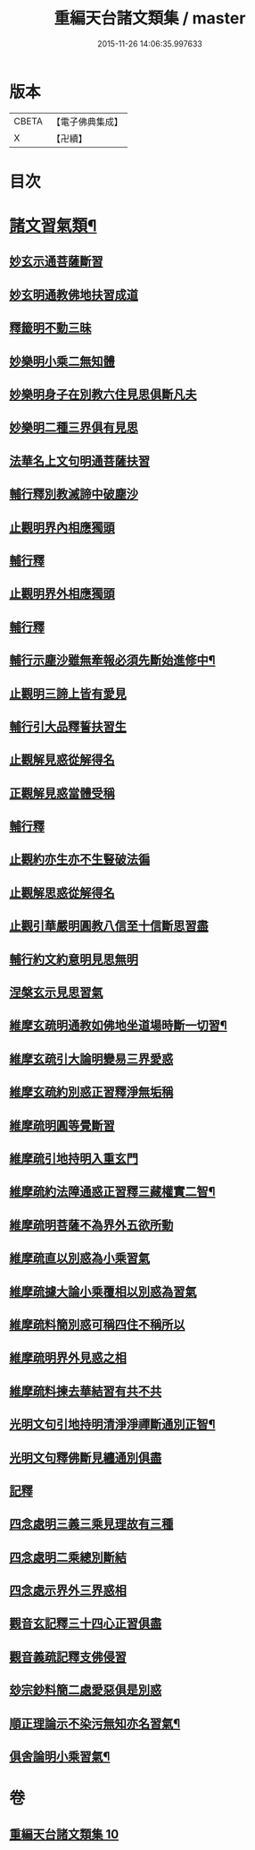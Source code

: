 #+TITLE: 重編天台諸文類集 / master
#+DATE: 2015-11-26 14:06:35.997633
* 版本
 |     CBETA|【電子佛典集成】|
 |         X|【卍續】    |

* 目次
* [[file:KR6d0228_010.txt::010-0049a4][諸文習氣類¶]]
** [[file:KR6d0228_010.txt::010-0049a4][妙玄示通菩薩斷習]]
** [[file:KR6d0228_010.txt::010-0049a8][妙玄明通教佛地扶習成道]]
** [[file:KR6d0228_010.txt::010-0049a11][釋籤明不動三昧]]
** [[file:KR6d0228_010.txt::010-0049a17][妙樂明小乘二無知體]]
** [[file:KR6d0228_010.txt::0049b2][妙樂明身子在別教六住見思俱斷凡夫]]
** [[file:KR6d0228_010.txt::0049b11][妙樂明二種三界俱有見思]]
** [[file:KR6d0228_010.txt::0049b17][法華名上文句明通菩薩扶習]]
** [[file:KR6d0228_010.txt::0049b19][輔行釋別教滅諦中破塵沙]]
** [[file:KR6d0228_010.txt::0049b23][止觀明界內相應獨頭]]
** [[file:KR6d0228_010.txt::0049c2][輔行釋]]
** [[file:KR6d0228_010.txt::0049c5][止觀明界外相應獨頭]]
** [[file:KR6d0228_010.txt::0049c9][輔行釋]]
** [[file:KR6d0228_010.txt::0049c17][輔行示塵沙雖無牽報必須先斷始進修中¶]]
** [[file:KR6d0228_010.txt::0049c22][止觀明三諦上皆有愛見]]
** [[file:KR6d0228_010.txt::0050a1][輔行引大品釋誓扶習生]]
** [[file:KR6d0228_010.txt::0050a4][止觀解見惑從解得名]]
** [[file:KR6d0228_010.txt::0050a7][正觀解見惑當體受稱]]
** [[file:KR6d0228_010.txt::0050a10][輔行釋]]
** [[file:KR6d0228_010.txt::0050a17][止觀約亦生亦不生豎破法徧]]
** [[file:KR6d0228_010.txt::0050a21][止觀解思惑從解得名]]
** [[file:KR6d0228_010.txt::0050a24][止觀引華嚴明圓教八信至十信斷思習盡]]
** [[file:KR6d0228_010.txt::0050b4][輔行約文約意明見思無明]]
** [[file:KR6d0228_010.txt::0050b8][涅槃玄示見思習氣]]
** [[file:KR6d0228_010.txt::0050b13][維摩玄疏明通教如佛地坐道場時斷一切習¶]]
** [[file:KR6d0228_010.txt::0050b16][維摩玄疏引大論明變易三界愛惑]]
** [[file:KR6d0228_010.txt::0050b20][維摩玄疏約別惑正習釋淨無垢稱]]
** [[file:KR6d0228_010.txt::0050b24][維摩疏明圓等覺斷習]]
** [[file:KR6d0228_010.txt::0050c12][維摩疏引地持明入重玄門]]
** [[file:KR6d0228_010.txt::0050c18][維摩疏約法障通惑正習釋三藏權實二智¶]]
** [[file:KR6d0228_010.txt::0050c21][維摩疏明菩薩不為界外五欲所動]]
** [[file:KR6d0228_010.txt::0051a1][維摩疏直以別惑為小乘習氣]]
** [[file:KR6d0228_010.txt::0051a8][維摩疏據大論小乘覆相以別惑為習氣]]
** [[file:KR6d0228_010.txt::0051a12][維摩疏料簡別惑可稱四住不稱所以]]
** [[file:KR6d0228_010.txt::0051a19][維摩疏明界外見惑之相]]
** [[file:KR6d0228_010.txt::0051b1][維摩疏料揀去華結習有共不共]]
** [[file:KR6d0228_010.txt::0051b8][光明文句引地持明清淨淨禪斷通別正智¶]]
** [[file:KR6d0228_010.txt::0051b15][光明文句釋佛斷見纏通別俱盡]]
** [[file:KR6d0228_010.txt::0051b19][記釋]]
** [[file:KR6d0228_010.txt::0051c2][四念處明三義三乘見理故有三種]]
** [[file:KR6d0228_010.txt::0051c5][四念處明二乘總別斷結]]
** [[file:KR6d0228_010.txt::0051c8][四念處示界外三界惑相]]
** [[file:KR6d0228_010.txt::0051c14][觀音玄記釋三十四心正習俱盡]]
** [[file:KR6d0228_010.txt::0051c21][觀音義疏記釋支佛侵習]]
** [[file:KR6d0228_010.txt::0052a1][玅宗鈔料簡二處愛惡俱是別惑]]
** [[file:KR6d0228_010.txt::0052a10][順正理論示不染污無知亦名習氣¶]]
** [[file:KR6d0228_010.txt::0052a14][俱舍論明小乘習氣¶]]
* 卷
** [[file:KR6d0228_010.txt][重編天台諸文類集 10]]
